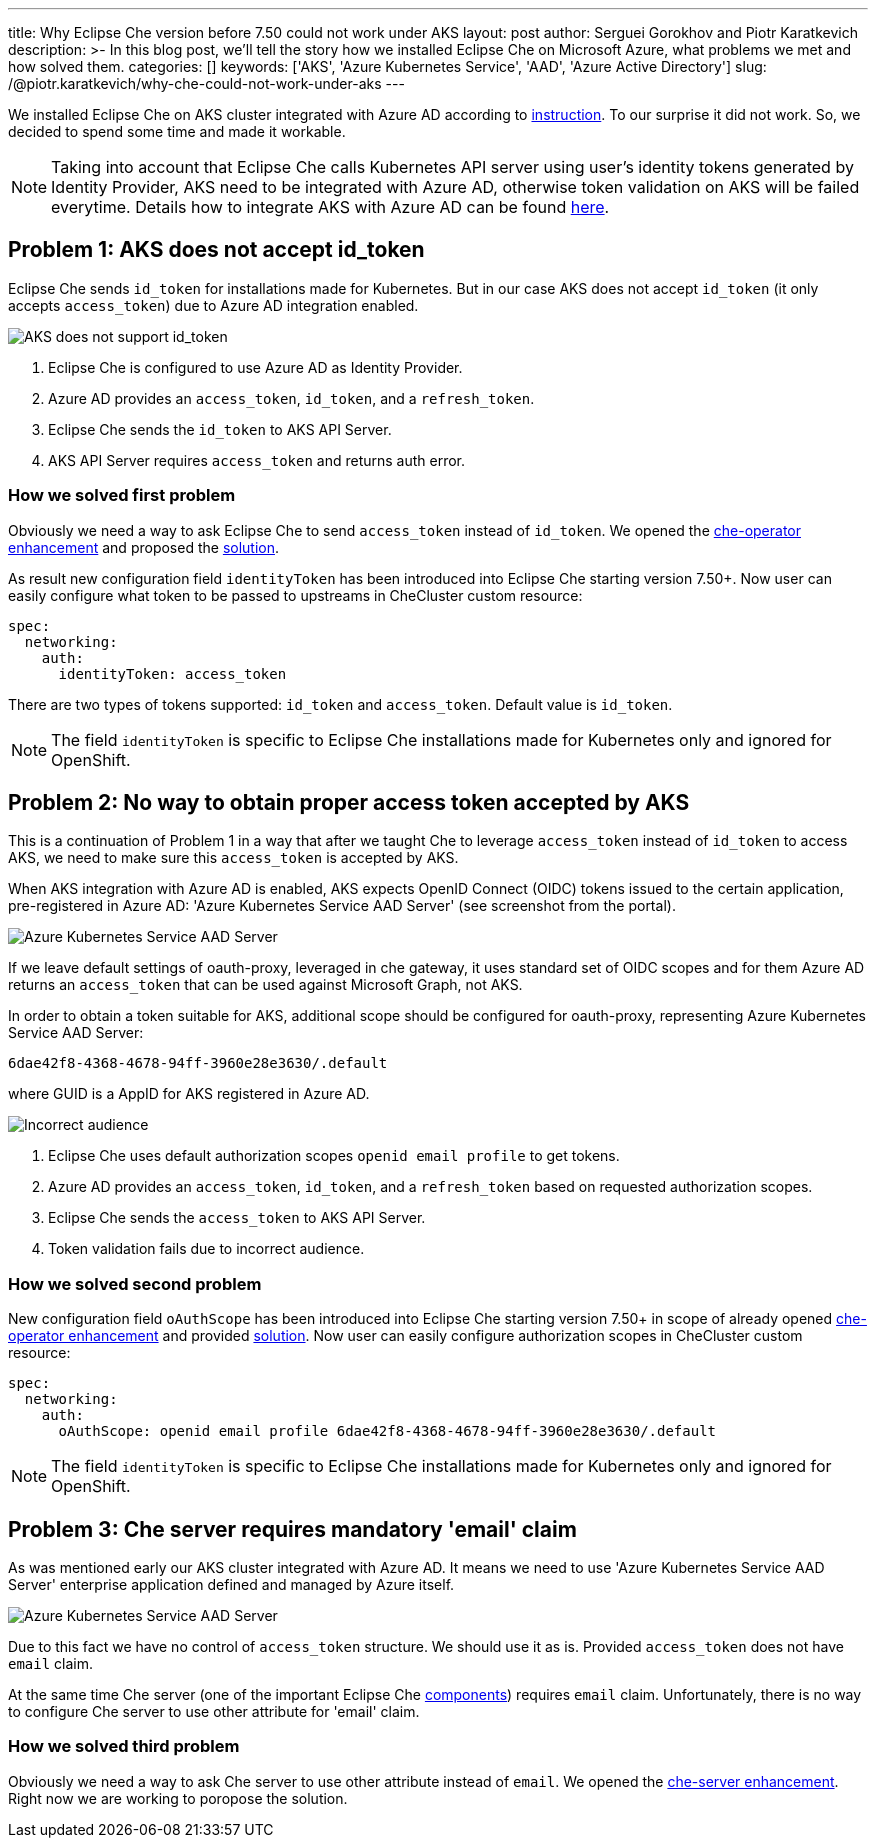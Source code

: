 ---
title: Why Eclipse Che version before 7.50 could not work under AKS
layout: post
author: Serguei Gorokhov and Piotr Karatkevich
description: >-
  In this blog post, we'll tell the story how we installed Eclipse Che on Microsoft Azure, what problems we met and how solved them.
categories: []
keywords: ['AKS', 'Azure Kubernetes Service', 'AAD', 'Azure Active Directory']
slug: /@piotr.karatkevich/why-che-could-not-work-under-aks
---

We installed Eclipse Che on AKS cluster integrated with Azure AD according to link:https://www.eclipse.org/che/docs/che-7/installation-guide/installing-che-on-microsoft-azure/[instruction]. To our surprise it did not work. So, we decided to spend some time and made it workable.

NOTE: Taking into account that Eclipse Che calls Kubernetes API server using user's identity tokens generated by Identity Provider, AKS need to be integrated with Azure AD, otherwise token validation on AKS will be failed everytime. Details how to integrate AKS with Azure AD can be found link:https://docs.microsoft.com/en-us/azure/aks/managed-aad[here].

== Problem 1: AKS does not accept id_token
Eclipse Che sends `id_token` for installations made for Kubernetes. But in our case AKS does not accept `id_token` (it only accepts `access_token`) due to Azure AD integration enabled.

image::/assets/img/why-che-could-not-work-under-aks/aks-does-not-support-id_token.png[AKS does not support id_token]

. Eclipse Che is configured to use Azure AD as Identity Provider.
. Azure AD provides an `access_token`, `id_token`, and a `refresh_token`.
. Eclipse Che sends the `id_token` to AKS API Server.
. AKS API Server requires `access_token` and returns auth error.

=== How we solved first problem
Obviously we need a way to ask Eclipse Che to send `access_token` instead of `id_token`. We opened the link:https://github.com/eclipse/che/issues/21450[che-operator enhancement] and proposed the link:https://github.com/eclipse-che/che-operator/pull/1400[solution].

As result new configuration field `identityToken` has been introduced into Eclipse Che starting version 7.50+. Now user can easily configure what token to be passed to upstreams in CheCluster custom resource:
[source,yaml]
----
spec:
  networking:
    auth:
      identityToken: access_token
----
There are two types of tokens supported: `id_token` and `access_token`. Default value is `id_token`.

NOTE: The field `identityToken` is specific to Eclipse Che installations made for Kubernetes only and ignored for OpenShift.

== Problem 2: No way to obtain proper access token accepted by AKS
This is a continuation of Problem 1 in a way that after we taught Che to leverage `access_token` instead of `id_token` to access AKS, we need to make sure this `access_token` is accepted by AKS.

When AKS integration with Azure AD is enabled, AKS expects OpenID Connect (OIDC) tokens issued to the certain application, pre-registered in Azure AD: 'Azure Kubernetes Service AAD Server' (see screenshot from the portal).

image::/assets/img/why-che-could-not-work-under-aks/aks-aad-server-app.png[Azure Kubernetes Service AAD Server]

If we leave default settings of oauth-proxy, leveraged in che gateway, it uses standard set of OIDC scopes and for them Azure AD returns an `access_token` that can be used against Microsoft Graph, not AKS.

In order to obtain a token suitable for AKS, additional scope should be configured for oauth-proxy, representing Azure Kubernetes Service AAD Server:
[source,yaml]
----
6dae42f8-4368-4678-94ff-3960e28e3630/.default
----
where GUID is a AppID for AKS registered in Azure AD.

image::/assets/img/why-che-could-not-work-under-aks/incorrect-audience.png[Incorrect audience]

1. Eclipse Che uses default authorization scopes `openid email profile` to get tokens.
2. Azure AD provides an `access_token`, `id_token`, and a `refresh_token` based on requested authorization scopes.
3. Eclipse Che sends the `access_token` to AKS API Server.
4. Token validation fails due to incorrect audience.

=== How we solved second problem
New configuration field `oAuthScope` has been introduced into Eclipse Che starting version 7.50+ in scope of already opened link:https://github.com/eclipse/che/issues/21450[che-operator enhancement] and provided link:https://github.com/eclipse-che/che-operator/pull/1400[solution]. Now user can easily configure authorization scopes in CheCluster custom resource:
[source,yaml]
----
spec:
  networking:
    auth:
      oAuthScope: openid email profile 6dae42f8-4368-4678-94ff-3960e28e3630/.default
----
NOTE: The field `identityToken` is specific to Eclipse Che installations made for Kubernetes only and ignored for OpenShift.

== Problem 3: Che server requires mandatory 'email' claim
As was mentioned early our AKS cluster integrated with Azure AD. It means we need to use 'Azure Kubernetes Service AAD Server' enterprise application defined and managed by Azure itself.

image::/assets/img/why-che-could-not-work-under-aks/aks-aad-server-app.png[Azure Kubernetes Service AAD Server]

Due to this fact we have no control of `access_token` structure. We should use it as is. Provided `access_token` does not have `email` claim.

At the same time Che server (one of the important Eclipse Che link:https://www.eclipse.org/che/docs/stable/administration-guide/server-components/[components]) requires `email` claim. Unfortunately, there is no way to configure Che server to use other attribute for 'email' claim. 

=== How we solved third problem
Obviously we need a way to ask Che server to use other attribute instead of `email`. We opened the link:https://github.com/eclipse/che/issues/21515[che-server enhancement]. Right now we are working to poropose the solution.

